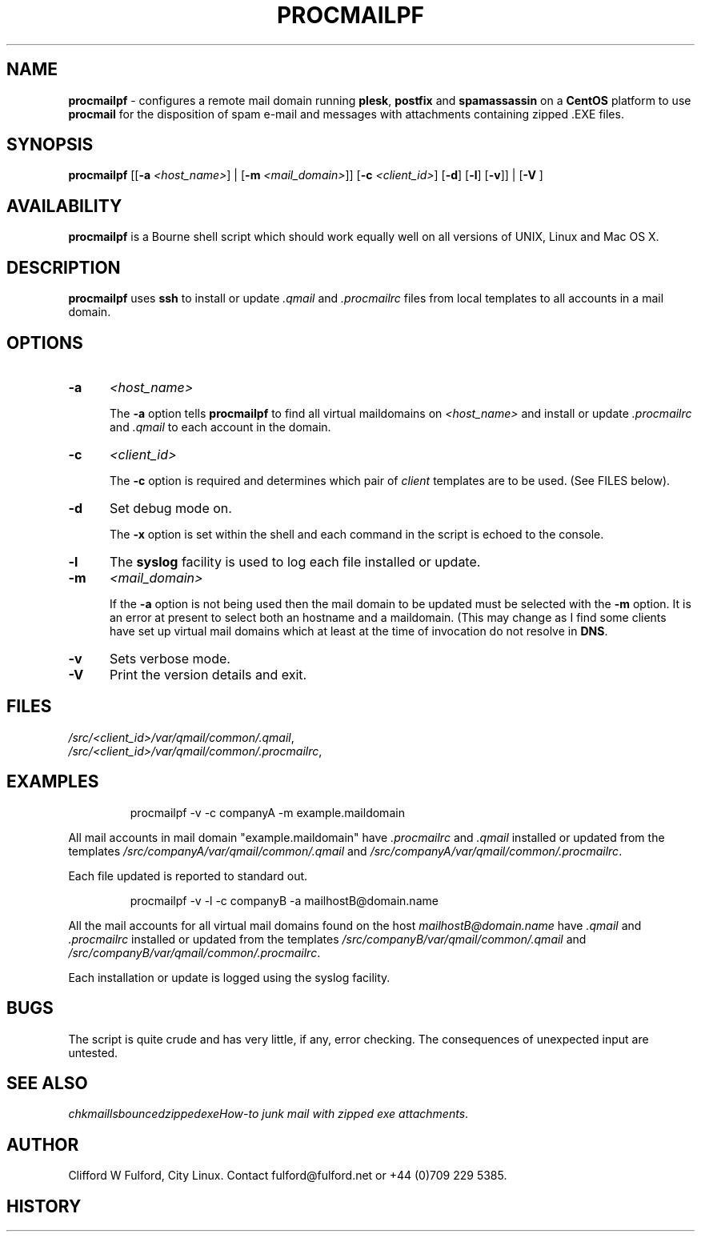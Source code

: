 .TH PROCMAILPF 8l "28th April 2015 r1.45
.SH NAME
.B procmailpf
- configures a remote mail domain running 
.BR plesk ,
.B postfix 
and
.B spamassassin
on a 
.B CentOS
platform to use 
.B procmail 
for the disposition of spam e-mail and messages with attachments containing
zipped .EXE files.
.SH SYNOPSIS
\fBprocmailpf\fR
[[\fB-a \fI<host_name>\fR] | 
[\fB-m \fI<mail_domain>\fR]]
[\fB-c \fI<client_id>\fR] 
[\fB-d\fR] 
[\fB-l\fR]
[\fB-v\fR]] |
[\fB-V \fR]
.br
.SH AVAILABILITY
.B procmailpf
is a Bourne shell script which should work equally well on all versions of UNIX,
Linux and Mac OS X.
.SH DESCRIPTION
.B procmailpf
uses
.B ssh
to install or update 
.I .qmail   
and 
.I .procmailrc
files from local templates to all accounts in a mail domain.
.SH OPTIONS
.TP 5
.B -a
.I <host_name>
.IP
The 
.B -a 
option tells
.B procmailpf
to find all virtual maildomains on 
.I <host_name>
and install or update
.I .procmailrc
and
.I .qmail
to each account in the domain.
.TP 5
.B -c
.I <client_id>
.IP
The
.B -c 
option
is required and determines which pair of 
.I client 
templates are to be used. (See FILES below).
.TP 5
.B -d
Set debug mode on.
.IP
The \fB-x\fR option is set within the shell
and each command in the script is echoed to the console.
.TP 5
.B -l
The 
.B syslog
facility is used to log each file installed or update.
.TP 5
.B -m
.I <mail_domain>
.IP
If the
.B -a
option is not being used then the mail domain to be updated must be selected
with the 
.B -m
option. It is an error at present to select both an hostname and a
maildomain. (This may change as I find some clients have set up
virtual mail domains which at least at the time of invocation do not
resolve in 
.BR DNS .
.TP 5
.B -v
Sets verbose mode.
.TP 5
\fB-V\fR
Print the version details and exit.
.SH FILES
\fI/src/<client_id>/var/qmail/common/.qmail\fR,
.br
\fI/src/<client_id>/var/qmail/common/.procmailrc\fR,
.SH EXAMPLES
.IP
.ft CW
procmailpf -v  -c companyA -m example.maildomain 
.ft R
.LP
All mail accounts in mail domain "example.maildomain" have
.I .procmailrc
and
.I .qmail
installed or updated from the templates
.I /src/companyA/var/qmail/common/.qmail 
and
.IR /src/companyA/var/qmail/common/.procmailrc .
.LP
Each file updated is reported to standard out.
.IP
.ft CW
procmailpf -v -l -c companyB -a mailhostB@domain.name
.LP
All the mail accounts for all virtual mail domains found on the host
.I mailhostB@domain.name
have 
.I .qmail
and
.I .procmailrc
installed or updated from the templates 
.I /src/companyB/var/qmail/common/.qmail
and
.IR /src/companyB/var/qmail/common/.procmailrc .
.LP
Each installation or update is logged using the syslog facility.
.SH BUGS
The script is quite crude and has very little, if any,  error checking.
The consequences of unexpected input are untested.
.SH SEE ALSO
\fIchkmail\R,
\fIlsbounced\R,
\fIzippedexe\R,
\fIHow-to junk mail with zipped exe attachments\fR.
.SH AUTHOR
Clifford W Fulford, City Linux. Contact fulford@fulford.net or +44 (0)709 229 5385.
.SH HISTORY
